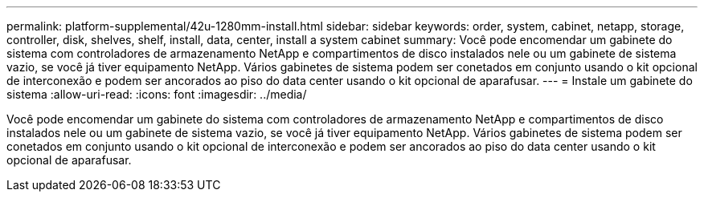 ---
permalink: platform-supplemental/42u-1280mm-install.html 
sidebar: sidebar 
keywords: order, system, cabinet, netapp, storage, controller, disk, shelves, shelf, install, data, center, install a system cabinet 
summary: Você pode encomendar um gabinete do sistema com controladores de armazenamento NetApp e compartimentos de disco instalados nele ou um gabinete de sistema vazio, se você já tiver equipamento NetApp. Vários gabinetes de sistema podem ser conetados em conjunto usando o kit opcional de interconexão e podem ser ancorados ao piso do data center usando o kit opcional de aparafusar. 
---
= Instale um gabinete do sistema
:allow-uri-read: 
:icons: font
:imagesdir: ../media/


[role="lead"]
Você pode encomendar um gabinete do sistema com controladores de armazenamento NetApp e compartimentos de disco instalados nele ou um gabinete de sistema vazio, se você já tiver equipamento NetApp. Vários gabinetes de sistema podem ser conetados em conjunto usando o kit opcional de interconexão e podem ser ancorados ao piso do data center usando o kit opcional de aparafusar.
